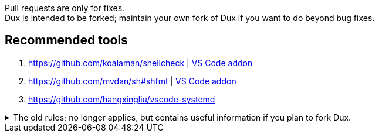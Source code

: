 :experimental:
ifdef::env-github[]
:icons:
:tip-caption: :bulb:
:note-caption: :information_source:
:important-caption: :heavy_exclamation_mark:
:caution-caption: :fire:
:warning-caption: :warning:
endif::[]
:imagesdir: imgs/

[.lead]
Pull requests are only for fixes. +
Dux is intended to be forked; maintain your own fork of Dux if you want to do beyond bug fixes.

== Recommended tools
. https://github.com/koalaman/shellcheck | link:https://github.com/vscode-shellcheck/vscode-shellcheck[VS Code addon]
. https://github.com/mvdan/sh#shfmt | link:https://github.com/foxundermoon/vs-shell-format[VS Code addon]
. https://github.com/hangxingliu/vscode-systemd

.The old rules; no longer applies, but contains useful information if you plan to fork Dux.
[%collapsible]
====

[.lead]
These specific contributions won't be accepted, please make your own fork and be willing to give full support for it.

NOTE: The overall quality of Dux degrades when adding features/options that don't get daily use by the person that primarily added those features/options in the first place. +
You can expect higher quality from forking and doing this work yourself, since you know exactly why you want what you have added and how it should function, while I don't.

* Other Linux kernels, especially `linux-hardened` and `linux-zen`.
** `linux-zen` used to be Dux's default, but it caused some PCs to fail booting while `linux` and `linux-lts` wouldn't.

* Installers & uninstallers for other desktop environments, and any window manager setups.

* Option to disable Flatpaks.
** I would never test for this, that is the issue. Some Flatpaks are chosen on the basis that they function better than the Arch variant, and vice versa.

* Bootloaders with no support for Btrfs snapshots, such as `systemd-boot`.

* Alternative initramfs generators, such as Booster or Dracut.
** A lot can go wrong easily, in a similar way that changing Linux kernels could.

* UEFI secure boot support.

* Encrypted /boot support.

* Ricing oriented:
** Any GNOME plugins from the AUR.

====
